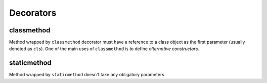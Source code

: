 Decorators
==========

classmethod
-----------

Method wrapped by ``classmethod`` decorator must have a reference to a class
object as the first parameter (usually denoted as ``cls``). One of the main uses
of ``classmethod`` is to define *alternative constructors*.


staticmethod
------------

Method wrapped by ``staticmethod`` doesn't take any obligatory parameters.
